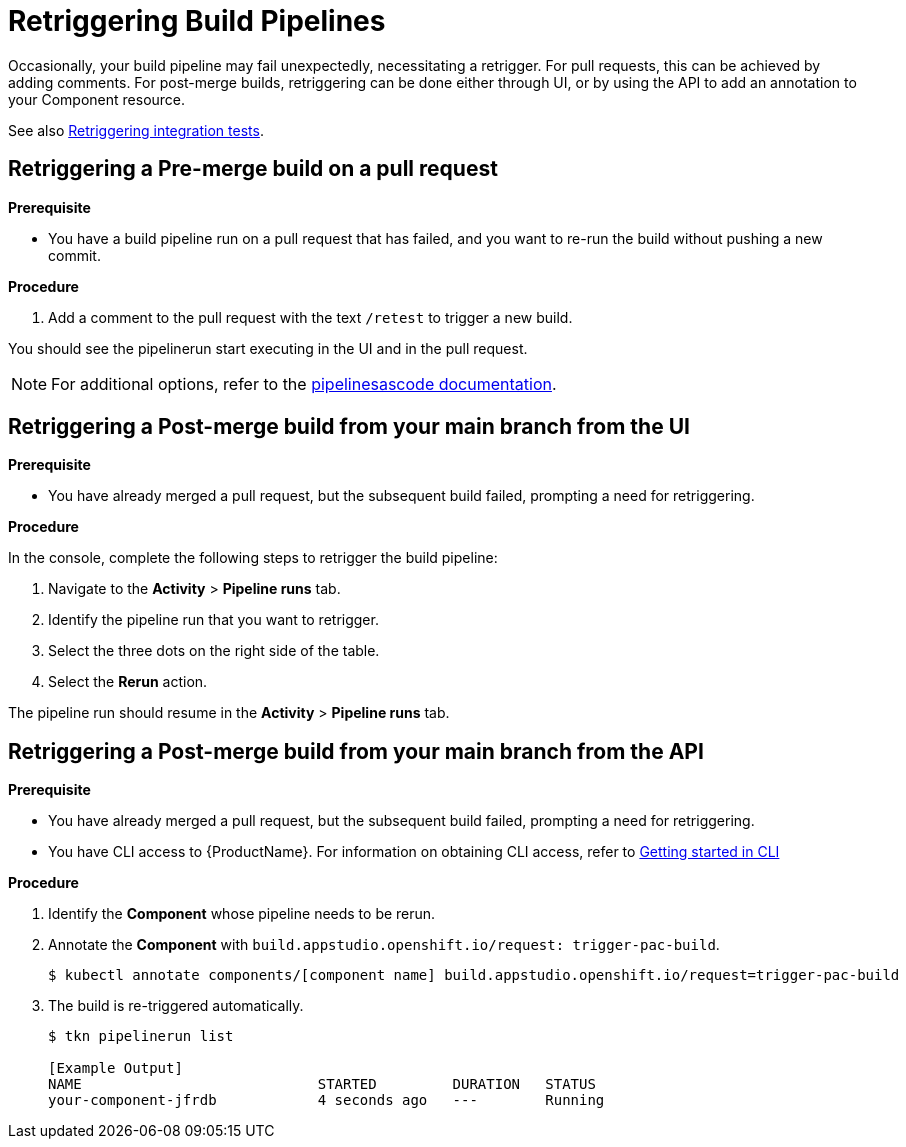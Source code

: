 = Retriggering Build Pipelines

Occasionally, your build pipeline may fail unexpectedly, necessitating a retrigger. For pull requests, this can be achieved by adding comments. For post-merge builds, retriggering can be done either through UI, or by using the API to add an annotation to your Component resource.

See also xref:how-to-guides/testing_applications/proc_retriggering_integration_tests.adoc[Retriggering integration tests].

== Retriggering a Pre-merge build on a pull request

.**Prerequisite**

- You have a build pipeline run on a pull request that has failed, and you want to re-run the build without pushing a new commit.

.**Procedure**

. Add a comment to the pull request with the text `/retest` to trigger a new build.

You should see the pipelinerun start executing in the UI and in the pull request.

NOTE: For additional options, refer to the link:https://pipelinesascode.com/docs/guide/running/#gitops-command-on-pull-or-merge-request[pipelinesascode documentation].

== Retriggering a Post-merge build from your main branch from the UI

.**Prerequisite**

- You have already merged a pull request, but the subsequent build failed, prompting a need for retriggering.

.**Procedure**

In the console, complete the following steps to retrigger the build pipeline:

. Navigate to the *Activity* > *Pipeline runs* tab.
. Identify the pipeline run that you want to retrigger.
. Select the three dots on the right side of the table.
. Select the *Rerun* action.

The pipeline run should resume in the *Activity* > *Pipeline runs* tab.

== Retriggering a Post-merge build from your main branch from the API

.**Prerequisite**

- You have already merged a pull request, but the subsequent build failed, prompting a need for retriggering.
- You have CLI access to {ProductName}. For information on obtaining CLI access, refer to  xref:../../getting-started/getting_started_in_cli.adoc[Getting started in CLI]

.**Procedure**

. Identify the *Component* whose pipeline needs to be rerun.
. Annotate the *Component* with `build.appstudio.openshift.io/request: trigger-pac-build`.
+
[source]
----
$ kubectl annotate components/[component name] build.appstudio.openshift.io/request=trigger-pac-build
----

. The build is re-triggered automatically.

+
[source]
----
$ tkn pipelinerun list

[Example Output]
NAME                            STARTED         DURATION   STATUS
your-component-jfrdb            4 seconds ago   ---        Running
----
